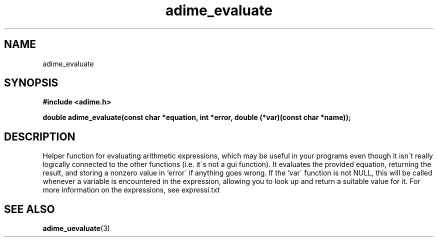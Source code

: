 .\" Generated by the Allegro makedoc utility
.TH adime_evaluate 3 "version 2.2.1" "Adime" "Adime API Reference"
.SH NAME
adime_evaluate
.SH SYNOPSIS
.B #include <adime.h>

.sp
.B double adime_evaluate(const char *equation, int *error,
.B double (*var)(const char *name));
.SH DESCRIPTION
Helper function for evaluating arithmetic expressions, which may be
useful in your programs even though it isn\'t really logically connected
to the other functions (i.e. it\'s not a gui function). It evaluates the
provided equation, returning the result, and storing a nonzero value in
`error\' if anything goes wrong. If the `var\' function is not NULL, this
will be called whenever a variable is encountered in the expression,
allowing you to look up and return a suitable value for it. For more
information on the expressions, see expressi.txt

.SH SEE ALSO
.BR adime_uevaluate (3)
